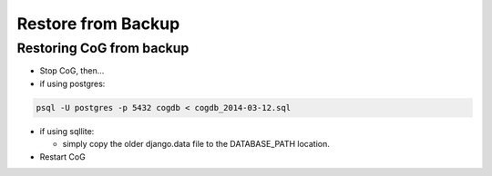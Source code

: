 Restore from Backup
===================

Restoring CoG from backup
-------------------------

-  Stop CoG, then…
-  if using postgres:


.. code:: ipython2

    psql -U postgres -p 5432 cogdb < cogdb_2014-03-12.sql

-  if using sqllite:

   -  simply copy the older django.data file to the DATABASE_PATH
      location.

-  Restart CoG
